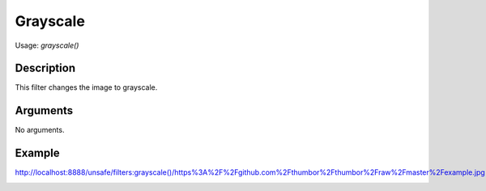 Grayscale
=========

Usage: `grayscale()`

Description
-----------

This filter changes the image to grayscale.

Arguments
---------

No arguments.

Example
-------

.. image:: images/tom_before_brightness.jpg
    :alt: Picture before the grayscale filter

`<http://localhost:8888/unsafe/filters:grayscale()/https%3A%2F%2Fgithub.com%2Fthumbor%2Fthumbor%2Fraw%2Fmaster%2Fexample.jpg>`_

.. image:: images/tom_after_grayscale.jpg
    :alt: Picture after the grayscale filter
